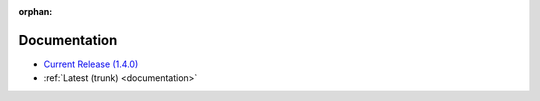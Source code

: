 :orphan:

.. _docs:

Documentation
=============

* `Current Release (1.4.0) <./1.4.0/documentation.html>`_
* :ref:`Latest (trunk) <documentation>`

